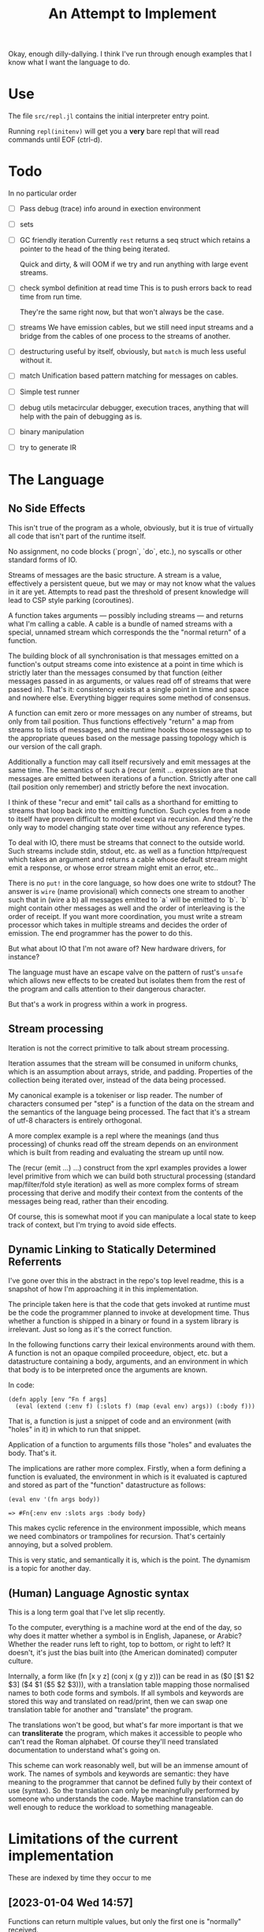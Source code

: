 Okay, enough dilly-dallying. I think I've run through enough examples that I
know what I want the language to do.

#+TITLE: An Attempt to Implement

* Use
  The file =src/repl.jl= contains the initial interpreter entry point.

  Running =repl(initenv)= will get you a *very* bare repl that will read
  commands until EOF (ctrl-d).

* Todo
  In no particular order
  - [ ] Pass debug (trace) info around in exection environment
  - [ ] sets
  - [ ] GC friendly iteration
    Currently =rest= returns a seq struct which retains a pointer to the head of
    the thing being iterated.

    Quick and dirty, & will OOM if we try and run anything with large event
    streams.
  - [ ] check symbol definition at read time
    This is to push errors back to read time from run time.

    They're the same right now, but that won't always be the case.
  - [ ] streams
    We have emission cables, but we still need input streams and a bridge from
    the cables of one process to the streams of another.
  - [ ] destructuring
    useful by itself, obviously, but =match= is much less useful without it.
  - [ ] match
    Unification based pattern matching for messages on cables.
  - [ ] Simple test runner
  - [ ] debug utils
    metacircular debugger, execution traces, anything that will help with the
    pain of debugging as is.
  - [ ] binary manipulation
  - [ ] try to generate IR
* The Language
** No Side Effects
   This isn't true of the program as a whole, obviously, but it is true of
   virtually all code that isn't part of the runtime itself.

   No assignment, no code blocks (`progn`, `do`, etc.), no syscalls or other
   standard forms of IO.

   Streams of messages are the basic structure. A stream is a value, effectively
   a persistent queue, but we may or may not know what the values in it are
   yet. Attempts to read past the threshold of present knowledge will lead to
   CSP style parking (coroutines).

   A function takes arguments — possibly including streams — and returns what
   I'm calling a cable. A cable is a bundle of named streams with a special,
   unnamed stream which corresponds the the "normal return" of a function.

   The building block of all synchronisation is that messages emitted on a
   function's output streams come into existence at a point in time which is
   strictly later than the messages consumed by that function (either messages
   passed in as arguments, or values read off of streams that were passed
   in). That's it: consistency exists at a single point in time and space and
   nowhere else. Everything bigger requires some method of consensus.

   A function can emit zero or more messages on any number of streams, but only
   from tail position. Thus functions effectively "return" a map from streams to
   lists of messages, and the runtime hooks those messages up to the appropriate
   queues based on the message passing topology which is our version of the call
   graph.

   Additionally a function may call itself recursively and emit messages at the
   same time. The semantics of such a (recur (emit ... expression are that
   messages are emitted between iterations of a function. Strictly after one
   call (tail position only remember) and strictly before the next invocation.

   I think of these "recur and emit" tail calls as a shorthand for emitting to
   streams that loop back into the emitting function. Such cycles from a node to
   itself have proven difficult to model except via recursion. And they're the
   only way to model changing state over time without any reference types.

   To deal with IO, there must be streams that connect to the outside
   world. Such streams include stdin, stdout, etc. as well as a function
   http/request which takes an argument and returns a cable whose default stream
   might emit a response, or whose error stream might emit an error, etc..

   There is no =put!= in the core language, so how does one write to stdout? The
   answer is =wire= (name provisional) which connects one stream to another such
   that in (wire a b) all messages emitted to `a` will be emitted to `b`. `b`
   might contain other messages as well and the order of interleaving is the
   order of receipt. If you want more coordination, you must write a stream
   processor which takes in multiple streams and decides the order of
   emission. The end programmer has the power to do this.

   But what about IO that I'm not aware of? New hardware drivers, for instance?

   The language must have an escape valve on the pattern of rust's =unsafe=
   which allows new effects to be created but isolates them from the rest of the
   program and calls attention to their dangerous character.

   But that's a work in progress within a work in progress.
** Stream processing
   Iteration is not the correct primitive to talk about stream processing.

   Iteration assumes that the stream will be consumed in uniform chunks, which
   is an assumption about arrays, stride, and padding. Properties of the
   collection being iterated over, instead of the data being processed.

   My canonical example is a tokeniser or lisp reader. The number of characters
   consumed per "step" is a function of the data on the stream and the semantics
   of the language being processed. The fact that it's a stream of utf-8
   characters is entirely orthogonal.

   A more complex example is a repl where the meanings (and thus processing) of
   chunks read off the stream depends on an environment which is built from
   reading and evaluating the stream up until now.

   The (recur (emit ...) ...) construct from the xprl examples provides a lower
   level primitive from which we can build both structural processing (standard
   map/filter/fold style iteration) as well as more complex forms of stream
   processing that derive and modify their context from the contents of the
   messages being read, rather than their encoding.

   Of course, this is somewhat moot if you can manipulate a local state to keep
   track of context, but I'm trying to avoid side effects.

** Dynamic Linking to Statically Determined Referrents
   I've gone over this in the abstract in the repo's top level readme, this is a
   snapshot of how I'm approaching it in this implementation.

   The principle taken here is that the code that gets invoked at runtime must
   be the code the programmer planned to invoke at development time. Thus
   whether a function is shipped in a binary or found in a system library is
   irrelevant. Just so long as it's the correct function.

   In the following functions carry their lexical environments around with
   them. A function is not an opaque compiled proceedure, object, etc. but a
   datastructure containing a body, arguments, and an environment in which that
   body is to be interpreted once the arguments are known.

   In code:

   #+BEGIN_SRC
   (defn apply [env ^Fn f args]
     (eval (extend (:env f) (:slots f) (map (eval env) args)) (:body f)))
   #+END_SRC

   That is, a function is just a snippet of code and an environment (with "holes"
   in it) in which to run that snippet.

   Application of a function to arguments fills those "holes" and evaluates the
   body. That's it.

   The implications are rather more complex. Firstly, when a form defining a
   function is evaluated, the environment in which is it evaluated is captured
   and stored as part of the "function" datastructure as follows:

   #+BEGIN_SRC
   (eval env '(fn args body))

   => #Fn{:env env :slots args :body body}
   #+END_SRC

   This makes cyclic reference in the environment impossible, which means we
   need combinators or trampolines for recursion. That's certainly annoying, but
   a solved problem.

   This is very static, and semantically it is, which is the point. The dynamism
   is a topic for another day.

** (Human) Language Agnostic syntax
   This is a long term goal that I've let slip recently.

   To the computer, everything is a machine word at the end of the day, so why
   does it matter whether a symbol is in English, Japanese, or Arabic? Whether
   the reader runs left to right, top to bottom, or right to left? It doesn't,
   it's just the bias built into (the American dominated) computer culture.

   Internally, a form like (fn [x y z] (conj x (g y z))) can be read in as
   ($0 [$1 $2 $3] ($4 $1 ($5 $2 $3))), with a translation table mapping those
   normalised names to both code forms and symbols. If all symbols and keywords
   are stored this way and translated on read/print, then we can swap one
   translation table for another and "translate" the program.

   The translations won't be good, but what's far more important is that we can
   *transliterate* the program, which makes it accessible to people who can't
   read the Roman alphabet. Of course they'll need translated documentation to
   understand what's going on.

   This scheme can work reasonably well, but will be an immense amount of
   work. The names of symbols and keywords are semantic: they have meaning to
   the programmer that cannot be defined fully by their context of use
   (syntax). So the translation can only be meaningfully performed by someone
   who understands the code. Maybe machine translation can do well enough to
   reduce the workload to something manageable.
* Limitations of the current implementation
  These are indexed by time they occur to me

** [2023-01-04 Wed 14:57]
   Functions can return multiple values, but only the first one is "normally"
   received.

   Wrapping a function call in the `stream` macro collects all of those values
   into a stream.

   But that has to be done statically. You can't call a function and then later
   call `stream` on it to get the "rest" of the values.

   Multiple emissions should block until someone wants to read them. That will
   save computational work by applying backpressure to unread results, but more
   importantly it will let us treat multiple returns as a "value".
